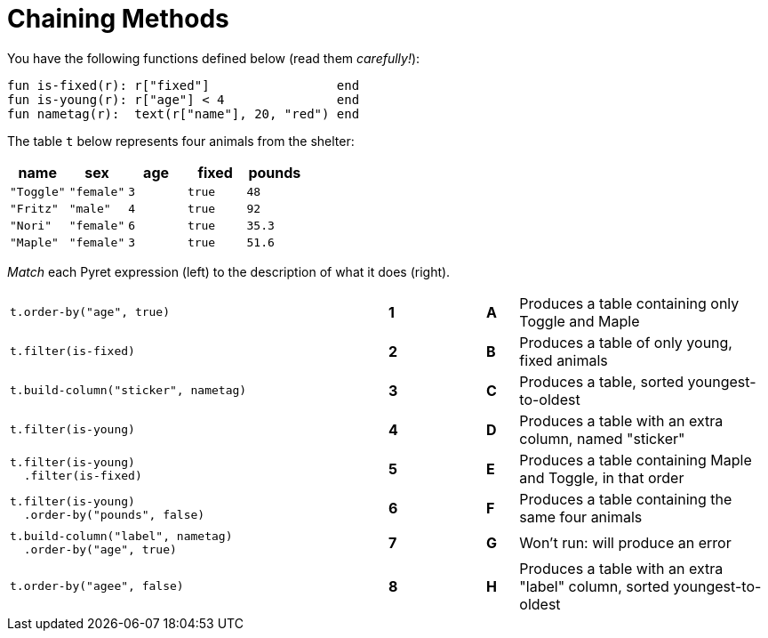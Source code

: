 = Chaining Methods

++++
<style>

</style>
++++

You have the following functions defined below  (read them _carefully!_):

  fun is-fixed(r): r["fixed"]                 end
  fun is-young(r): r["age"] < 4               end
  fun nametag(r):  text(r["name"], 20, "red") end

The table `t` below represents four animals from the shelter:

[cols='5',options="header"]
|===
| name 			| sex		| age	| fixed 	| pounds
| `"Toggle"`	| `"female"`| `3`	| `true`	| `48`
| `"Fritz"`		| `"male"`	| `4`	| `true`	| `92`
| `"Nori"`		| `"female"`| `6`	| `true`	| `35.3`
| `"Maple"`		| `"female"`| `3`	| `true`	| `51.6`

|===

_Match_ each Pyret expression (left) to the description of what it does (right).

[cols=".^12a,^.^1a,2,^.^1a,.^8a",stripes="none",grid="none",frame="none"]
|===

|
--
 t.order-by("age", true)
--
|*1*||*A*
| Produces a table containing only Toggle and Maple

| 
--
 t.filter(is-fixed)
--
|*2*||*B*
| Produces a table of only young, fixed animals

|
--
 t.build-column("sticker", nametag)
--
|*3*||*C*
| Produces a table, sorted youngest-to-oldest

|
--
 t.filter(is-young)
--
|*4*||*D*
| Produces a table with an extra column, named "sticker"

|
----
t.filter(is-young)
  .filter(is-fixed)
----
|*5*||*E*
| Produces a table containing Maple and Toggle, in that order

|
----
t.filter(is-young)
  .order-by("pounds", false)
----
|*6*||*F*
| Produces a table containing the same four animals

|
----
t.build-column("label", nametag)
  .order-by("age", true)
----
|*7*||*G*
| Won’t run: will produce an error

|
--
 t.order-by("agee", false)
--
|*8*||*H*
| Produces a table with an extra "label" column, sorted youngest-to-oldest

|===